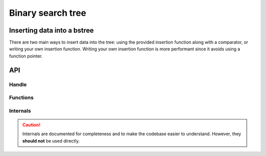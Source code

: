 Binary search tree
==================

Inserting data into a bstree
----------------------------
There are two main ways to insert data into the tree: using the provided insertion function along with a comparator, or writing your own insertion function.
Writing your own insertion function is more performant since it avoids using a function pointer.

.. chart:: _charts/bench.bstree_insert_fnptr.json

   1.000.000 random numbers inserted into a bstree (-O0, 100 runs)

API
---

.. doxygenfile:: ds/bstree.h
    :sections: briefdescription detaileddescription

Handle
______

.. doxygenstruct:: bstree
    :members:

Functions
_________

.. doxygenfunction:: bstree_link
.. doxygenfunction:: bstree_insert
.. doxygenfunction:: bstree_search
.. doxygenfunction:: bstree_first
.. doxygenfunction:: bstree_last
.. doxygenfunction:: bstree_next
.. doxygenfunction:: bstree_prev
.. doxygenfunction:: bstree_remove

Internals
_________

.. caution::

    Internals are documented for completeness and to make the codebase easier to understand.
    However, they **should not** be used directly.

.. doxygenfunction:: _transplant
